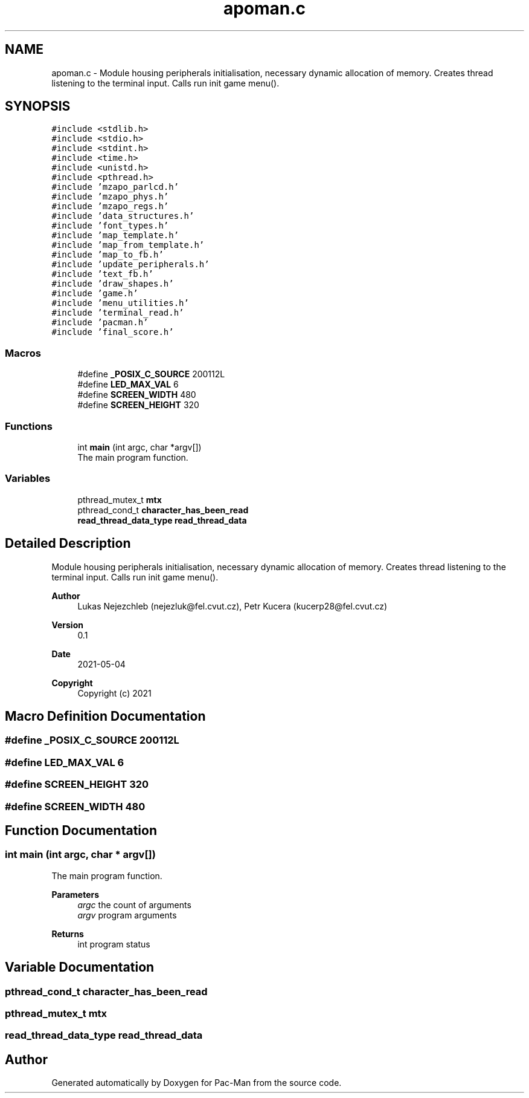 .TH "apoman.c" 3 "Wed May 5 2021" "Version 1.0.0" "Pac-Man" \" -*- nroff -*-
.ad l
.nh
.SH NAME
apoman.c \- Module housing peripherals initialisation, necessary dynamic allocation of memory\&. Creates thread listening to the terminal input\&. Calls run init game menu()\&.  

.SH SYNOPSIS
.br
.PP
\fC#include <stdlib\&.h>\fP
.br
\fC#include <stdio\&.h>\fP
.br
\fC#include <stdint\&.h>\fP
.br
\fC#include <time\&.h>\fP
.br
\fC#include <unistd\&.h>\fP
.br
\fC#include <pthread\&.h>\fP
.br
\fC#include 'mzapo_parlcd\&.h'\fP
.br
\fC#include 'mzapo_phys\&.h'\fP
.br
\fC#include 'mzapo_regs\&.h'\fP
.br
\fC#include 'data_structures\&.h'\fP
.br
\fC#include 'font_types\&.h'\fP
.br
\fC#include 'map_template\&.h'\fP
.br
\fC#include 'map_from_template\&.h'\fP
.br
\fC#include 'map_to_fb\&.h'\fP
.br
\fC#include 'update_peripherals\&.h'\fP
.br
\fC#include 'text_fb\&.h'\fP
.br
\fC#include 'draw_shapes\&.h'\fP
.br
\fC#include 'game\&.h'\fP
.br
\fC#include 'menu_utilities\&.h'\fP
.br
\fC#include 'terminal_read\&.h'\fP
.br
\fC#include 'pacman\&.h'\fP
.br
\fC#include 'final_score\&.h'\fP
.br

.SS "Macros"

.in +1c
.ti -1c
.RI "#define \fB_POSIX_C_SOURCE\fP   200112L"
.br
.ti -1c
.RI "#define \fBLED_MAX_VAL\fP   6"
.br
.ti -1c
.RI "#define \fBSCREEN_WIDTH\fP   480"
.br
.ti -1c
.RI "#define \fBSCREEN_HEIGHT\fP   320"
.br
.in -1c
.SS "Functions"

.in +1c
.ti -1c
.RI "int \fBmain\fP (int argc, char *argv[])"
.br
.RI "The main program function\&. "
.in -1c
.SS "Variables"

.in +1c
.ti -1c
.RI "pthread_mutex_t \fBmtx\fP"
.br
.ti -1c
.RI "pthread_cond_t \fBcharacter_has_been_read\fP"
.br
.ti -1c
.RI "\fBread_thread_data_type\fP \fBread_thread_data\fP"
.br
.in -1c
.SH "Detailed Description"
.PP 
Module housing peripherals initialisation, necessary dynamic allocation of memory\&. Creates thread listening to the terminal input\&. Calls run init game menu()\&. 


.PP
\fBAuthor\fP
.RS 4
Lukas Nejezchleb (nejezluk@fel.cvut.cz), Petr Kucera (kucerp28@fel.cvut.cz) 
.RE
.PP
\fBVersion\fP
.RS 4
0\&.1 
.RE
.PP
\fBDate\fP
.RS 4
2021-05-04
.RE
.PP
\fBCopyright\fP
.RS 4
Copyright (c) 2021 
.RE
.PP

.SH "Macro Definition Documentation"
.PP 
.SS "#define _POSIX_C_SOURCE   200112L"

.SS "#define LED_MAX_VAL   6"

.SS "#define SCREEN_HEIGHT   320"

.SS "#define SCREEN_WIDTH   480"

.SH "Function Documentation"
.PP 
.SS "int main (int argc, char * argv[])"

.PP
The main program function\&. 
.PP
\fBParameters\fP
.RS 4
\fIargc\fP the count of arguments 
.br
\fIargv\fP program arguments 
.RE
.PP
\fBReturns\fP
.RS 4
int program status 
.RE
.PP

.SH "Variable Documentation"
.PP 
.SS "pthread_cond_t character_has_been_read"

.SS "pthread_mutex_t mtx"

.SS "\fBread_thread_data_type\fP read_thread_data"

.SH "Author"
.PP 
Generated automatically by Doxygen for Pac-Man from the source code\&.
